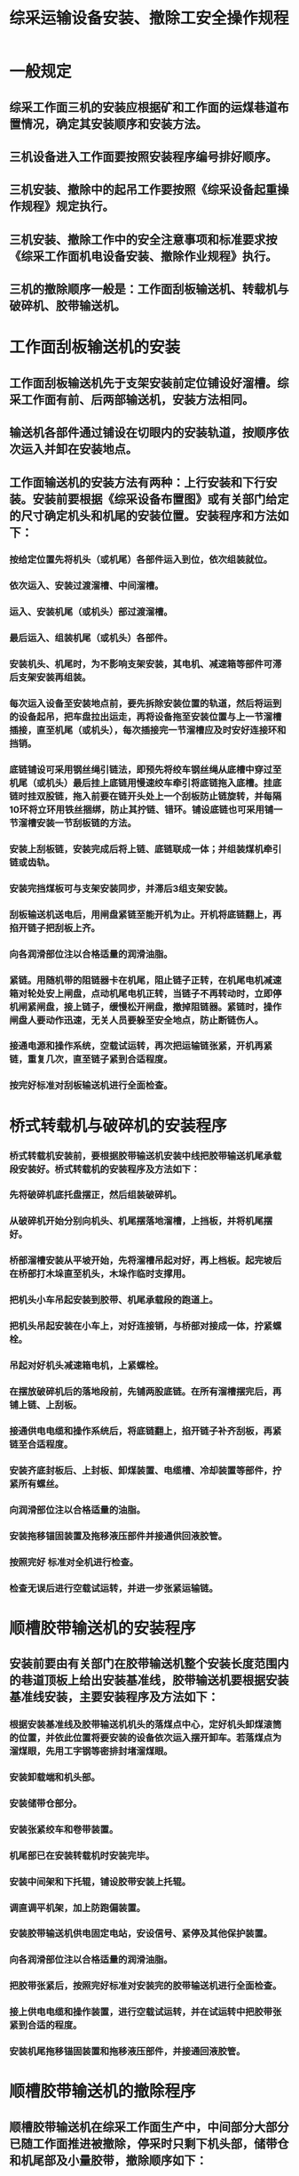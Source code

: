 :PROPERTIES:
:ID:       c829d98e-8ace-4dbe-ab00-9384b8fa8df7
:END:
#+title: 综采运输设备安装、撤除工安全操作规程
* 一般规定
** 综采工作面三机的安装应根据矿和工作面的运煤巷道布置情况，确定其安装顺序和安装方法。
** 三机设备进入工作面要按照安装程序编号排好顺序。
** 三机安装、撤除中的起吊工作要按照《综采设备起重操作规程》规定执行。
** 三机安装、撤除工作中的安全注意事项和标准要求按《综采工作面机电设备安装、撤除作业规程》执行。
** 三机的撤除顺序一般是：工作面刮板输送机、转载机与破碎机、胶带输送机。
* 工作面刮板输送机的安装
** 工作面刮板输送机先于支架安装前定位铺设好溜槽。综采工作面有前、后两部输送机，安装方法相同。
** 输送机各部件通过铺设在切眼内的安装轨道，按顺序依次运入并卸在安装地点。
** 工作面输送机的安装方法有两种：上行安装和下行安装。安装前要根据《综采设备布置图》或有关部门给定的尺寸确定机头和机尾的安装位置。安装程序和方法如下：
*** 按给定位置先将机头（或机尾）各部件运入到位，依次组装就位。
*** 依次运入、安装过渡溜槽、中间溜槽。
*** 运入、安装机尾（或机头）部过渡溜槽。
*** 最后运入、组装机尾（或机头）各部件。
*** 安装机头、机尾时，为不影响支架安装，其电机、减速箱等部件可滞后支架安装再组装。
*** 每次运入设备至安装地点前，要先拆除安装位置的轨道，然后将运到的设备起吊，把车盘拉出运走，再将设备拖至安装位置与上一节溜槽插接，直至机尾（或机头），每次插接完一节溜槽应及时安好连接环和挡销。
*** 底链铺设可采用钢丝绳引链法，即预先将绞车钢丝绳从底槽中穿过至机尾（或机头）最后挂上底链用慢速绞车牵引将底链拖入底槽。挂底链时挂双股链，拖入前要在链开头处上一个刮板防止链旋转，并每隔10环将立环用铁丝捆绑，防止其拧链、错环。铺设底链也可采用铺一节溜槽安装一节刮板链的方法。
*** 安装上刮板链，安装完成后将上链、底链联成一体；并组装煤机牵引链或齿轨。
*** 安装完挡煤板可与支架安装同步，并滞后3组支架安装。
*** 刮板输送机送电后，用闸盘紧链至能开机为止。开机将底链翻上，再掐开链子把刮板上齐。
*** 向各润滑部位注以合格适量的润滑油脂。
*** 紧链。用随机带的阻链器卡在机尾，阻止链子正转，在机尾电机减速箱对轮处安上闸盘，点动机尾电机正转，当链子不再转动时，立即停机闸紧闸盘，接上链子，缓慢松开闸盘，撤掉阻链器。紧链时，操作闸盘人要动作迅速，无关人员要躲至安全地点，防止断链伤人。
*** 接通电源和操作系统，空载试运转，再次把运输链张紧，开机再紧链，重复几次，直至链子紧到合适程度。
*** 按完好标准对刮板输送机进行全面检查。
* 桥式转载机与破碎机的安装程序
*** 桥式转载机安装前，要根据胶带输送机安装中线把胶带输送机尾承载段安装好。桥式转载机的安装程序及方法如下：
*** 先将破碎机底托盘摆正，然后组装破碎机。
*** 从破碎机开始分别向机头、机尾摆落地溜槽，上挡板，并将机尾摆好。
*** 桥部溜槽安装从平坡开始，先将溜槽吊起对好，再上档板。起完坡后在桥部打木垛直至机头，木垛作临时支撑用。
*** 把机头小车吊起安装到胶带、机尾承载段的跑道上。
*** 把机头吊起安装在小车上，对好连接销，与桥部对接成一体，拧紧螺栓。
*** 吊起对好机头减速箱电机，上紧螺栓。
*** 在摆放破碎机后的落地段前，先铺两股底链。在所有溜槽摆完后，再铺上链、上刮板。
*** 接通供电电缆和操作系统后，将底链翻上，掐开链子补齐刮板，再紧链至合适程度。
*** 安装齐底封板后、上封板、卸煤装置、电缆槽、冷却装置等部件，拧紧所有螺丝。
*** 向润滑部位注以合格适量的油脂。
*** 安装拖移锚固装置及拖移液压部件并接通供回液胶管。
*** 按照完好 标准对全机进行检查。
*** 检查无误后进行空载试运转，并进一步张紧运输链。
* 顺槽胶带输送机的安装程序
** 安装前要由有关部门在胶带输送机整个安装长度范围内的巷道顶板上给出安装基准线，胶带输送机要根据安装基准线安装，主要安装程序及方法如下：
*** 根据安装基准线及胶带输送机机头的落煤点中心，定好机头卸煤滚筒的位置，并依此位置将要安装的设备依次运入摆开卸车。若落煤点为溜煤眼，先用工字钢等密排封堵溜煤眼。
*** 安装卸载端和机头部。
*** 安装储带仓部分。
*** 安装张紧绞车和卷带装置。
*** 机尾部已在安装转载机时安装完毕。
*** 安装中间架和下托辊，铺设胶带安装上托辊。
*** 调直调平机架，加上防跑偏装置。
*** 安装胶带输送机供电固定电站，安设信号、紧停及其他保护装置。
*** 向各润滑部位注以合格适量的润滑油脂。
*** 把胶带张紧后，按照完好标准对安装完的胶带输送机进行全面检查。
*** 接上供电电缆和操作装置，进行空载试运转，并在试运转中把胶带张紧到合适的程度。
*** 安装机尾拖移锚固装置和拖移液压部件，并接通回液胶管。
* 顺槽胶带输送机的撤除程序
** 顺槽胶带输送机在综采工作面生产中，中间部分大部分已随工作面推进被撤除，停采时只剩下机头部，储带仓和机尾部及小量胶带，撤除顺序如下：
*** 带输送机机头落煤点有溜煤眼的，先用工字钢梁密排封堵溜煤眼；然后掐开胶带，开机时将胶带逐段吐出，掐开装车运走；掐断胶带时要保证胶带的长度，严禁随意截割、拆坏、磨损胶带。
*** 带输送机断电，拆除胶带输送机电控部分。
*** 除机头和储带仓部分。
*** 除张紧绞车和卷带装置。
*** 除上下托辊和中间架。
*** 带输送机机尾要在撤除转载机机头后撤除。
* 桥式转载机与破碎机的撤除程序
** 桥式转载机在撤除时，尽量把转载机的桥部拖到机尾承载段上，然后撤除。拆除方法和程序如下：
*** 拆开刮板链并撤除。
*** 拆除机头电机、减速箱。
*** 用小木垛把转载机桥部垫好，并在桥部两侧用小单体作辅助支撑。
*** 拆除破碎机和转载机桥部的对接螺丝。
*** 拆除机头部和行走小车，把胶带输送机机尾拆除运走。
*** 拆除桥部挡板、底封板和溜槽。
*** 拆除拖移锚固装置和全部液压部件。
*** 拆除破碎机。
*** 拆除机尾和落地段溜槽、挡板和底封板。
*** 依次拆除的转载机部件及时装车运走，各种小件集中装运。
* 工作面刮板输送机撤除程序
** 工作面刮板输送机大多数情况下是在采煤机拆除完后才进行拆除，放顶煤工作面应先撤除前部刮板输送机，前后部刮板输送机的拆除方法和程序基本相同，其方法和程序如下：
*** 拆除机头、机尾、电机减速箱、过渡槽、机头架、底座、电气部分，并装车运走。
*** 刮板输送机断电，把输送机的刮板链拆开，并撤除链子、刮板。
*** 拆除挡煤板、支架拉移装置，与前部溜槽一起回撤。
*** 用慢速绞车从机头或从机尾向机头方向，依次将溜槽拖至装车位置，及时装车运走，小件集中装运。
